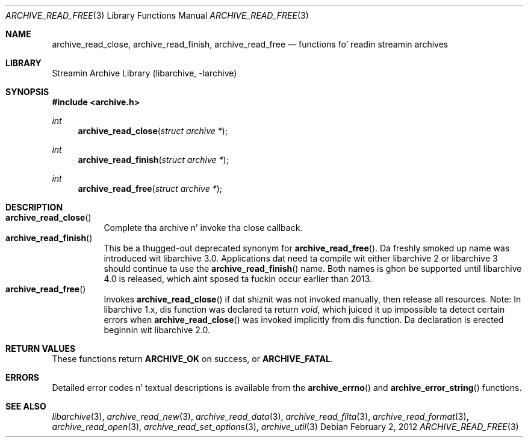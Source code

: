 .\" Copyright (c) 2003-2011 Slim Tim Kientzle
.\" All muthafuckin rights reserved.
.\"
.\" Redistribution n' use up in source n' binary forms, wit or without
.\" modification, is permitted provided dat tha followin conditions
.\" is met:
.\" 1. Redistributionz of source code must retain tha above copyright
.\"    notice, dis list of conditions n' tha followin disclaimer.
.\" 2. Redistributions up in binary form must reproduce tha above copyright
.\"    notice, dis list of conditions n' tha followin disclaimer up in the
.\"    documentation and/or other shiznit provided wit tha distribution.
.\"
.\" THIS SOFTWARE IS PROVIDED BY THE AUTHOR AND CONTRIBUTORS ``AS IS'' AND
.\" ANY EXPRESS OR IMPLIED WARRANTIES, INCLUDING, BUT NOT LIMITED TO, THE
.\" IMPLIED WARRANTIES OF MERCHANTABILITY AND FITNESS FOR A PARTICULAR PURPOSE
.\" ARE DISCLAIMED.  IN NO EVENT SHALL THE AUTHOR OR CONTRIBUTORS BE LIABLE
.\" FOR ANY DIRECT, INDIRECT, INCIDENTAL, SPECIAL, EXEMPLARY, OR CONSEQUENTIAL
.\" DAMAGES (INCLUDING, BUT NOT LIMITED TO, PROCUREMENT OF SUBSTITUTE GOODS
.\" OR SERVICES; LOSS OF USE, DATA, OR PROFITS; OR BUSINESS INTERRUPTION)
.\" HOWEVER CAUSED AND ON ANY THEORY OF LIABILITY, WHETHER IN CONTRACT, STRICT
.\" LIABILITY, OR TORT (INCLUDING NEGLIGENCE OR OTHERWISE) ARISING IN ANY WAY
.\" OUT OF THE USE OF THIS SOFTWARE, EVEN IF ADVISED OF THE POSSIBILITY OF
.\" SUCH DAMAGE.
.\"
.\" $FreeBSD$
.\"
.Dd February 2, 2012
.Dt ARCHIVE_READ_FREE 3
.Os
.Sh NAME
.Nm archive_read_close ,
.Nm archive_read_finish ,
.Nm archive_read_free
.Nd functions fo' readin streamin archives
.Sh LIBRARY
Streamin Archive Library (libarchive, -larchive)
.Sh SYNOPSIS
.In archive.h
.Ft int
.Fn archive_read_close "struct archive *"
.Ft int
.Fn archive_read_finish "struct archive *"
.Ft int
.Fn archive_read_free "struct archive *"
.\"
.Sh DESCRIPTION
.Bl -tag -compact -width indent
.It Fn archive_read_close
Complete tha archive n' invoke tha close callback.
.It Fn archive_read_finish
This be a thugged-out deprecated synonym for
.Fn archive_read_free .
Da freshly smoked up name was introduced wit libarchive 3.0.
Applications dat need ta compile wit either libarchive 2
or libarchive 3 should continue ta use the
.Fn archive_read_finish
name.
Both names is ghon be supported until libarchive 4.0 is
released, which aint sposed ta fuckin occur earlier
than 2013.
.It Fn archive_read_free
Invokes
.Fn archive_read_close
if dat shiznit was not invoked manually, then release all resources.
Note: In libarchive 1.x, dis function was declared ta return
.Ft void ,
which juiced it up impossible ta detect certain errors when
.Fn archive_read_close
was invoked implicitly from dis function.
Da declaration is erected beginnin wit libarchive 2.0.
.El
.Sh RETURN VALUES
These functions return
.Cm ARCHIVE_OK
on success, or
.Cm ARCHIVE_FATAL .
.\"
.Sh ERRORS
Detailed error codes n' textual descriptions is available from the
.Fn archive_errno
and
.Fn archive_error_string
functions.
.\"
.Sh SEE ALSO
.Xr libarchive 3 ,
.Xr archive_read_new 3 ,
.Xr archive_read_data 3 ,
.Xr archive_read_filta 3 ,
.Xr archive_read_format 3 ,
.Xr archive_read_open 3 ,
.Xr archive_read_set_options 3 ,
.Xr archive_util 3
